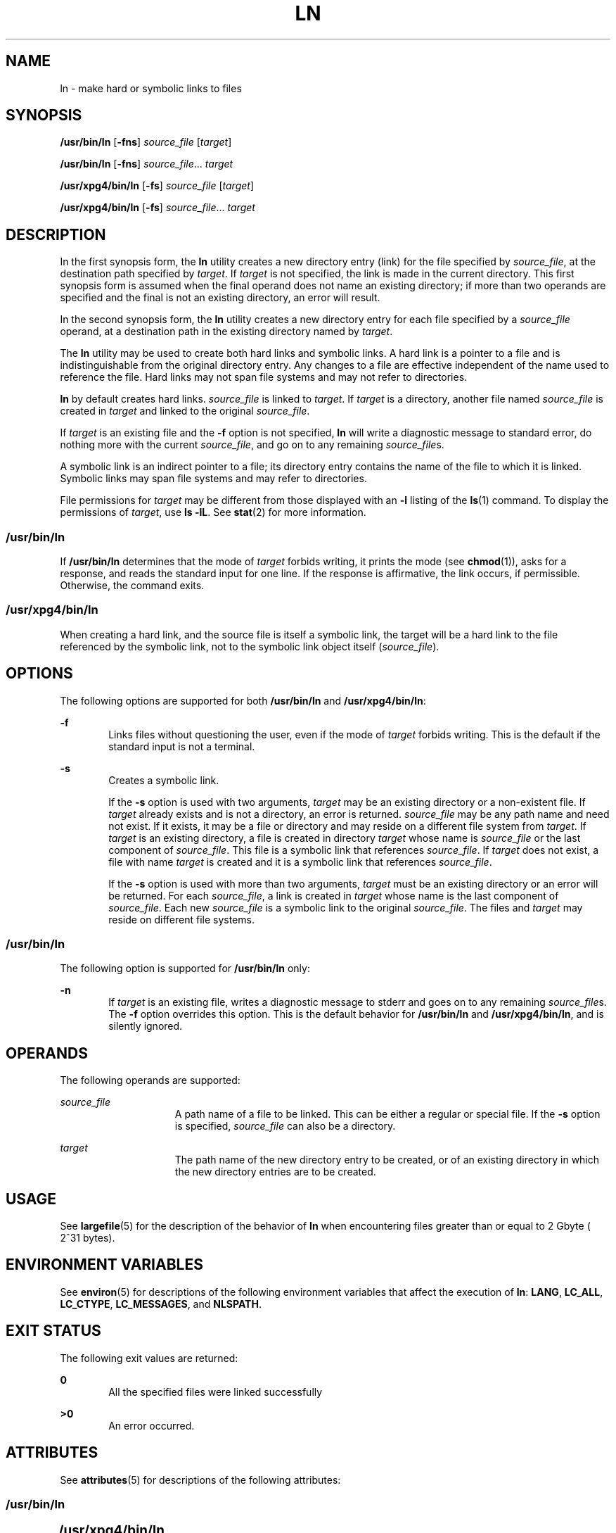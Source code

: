 .\"
.\" Sun Microsystems, Inc. gratefully acknowledges The Open Group for
.\" permission to reproduce portions of its copyrighted documentation.
.\" Original documentation from The Open Group can be obtained online at
.\" http://www.opengroup.org/bookstore/.
.\"
.\" The Institute of Electrical and Electronics Engineers and The Open
.\" Group, have given us permission to reprint portions of their
.\" documentation.
.\"
.\" In the following statement, the phrase ``this text'' refers to portions
.\" of the system documentation.
.\"
.\" Portions of this text are reprinted and reproduced in electronic form
.\" in the SunOS Reference Manual, from IEEE Std 1003.1, 2004 Edition,
.\" Standard for Information Technology -- Portable Operating System
.\" Interface (POSIX), The Open Group Base Specifications Issue 6,
.\" Copyright (C) 2001-2004 by the Institute of Electrical and Electronics
.\" Engineers, Inc and The Open Group.  In the event of any discrepancy
.\" between these versions and the original IEEE and The Open Group
.\" Standard, the original IEEE and The Open Group Standard is the referee
.\" document.  The original Standard can be obtained online at
.\" http://www.opengroup.org/unix/online.html.
.\"
.\" This notice shall appear on any product containing this material.
.\"
.\" The contents of this file are subject to the terms of the
.\" Common Development and Distribution License (the "License").
.\" You may not use this file except in compliance with the License.
.\"
.\" You can obtain a copy of the license at usr/src/OPENSOLARIS.LICENSE
.\" or http://www.opensolaris.org/os/licensing.
.\" See the License for the specific language governing permissions
.\" and limitations under the License.
.\"
.\" When distributing Covered Code, include this CDDL HEADER in each
.\" file and include the License file at usr/src/OPENSOLARIS.LICENSE.
.\" If applicable, add the following below this CDDL HEADER, with the
.\" fields enclosed by brackets "[]" replaced with your own identifying
.\" information: Portions Copyright [yyyy] [name of copyright owner]
.\"
.\"
.\" Copyright 1989 AT&T
.\" Portions Copyright (c) 1992, X/Open Company Limited  All Rights Reserved
.\" Copyright (c) 2004, Sun Microsystems, Inc.  All Rights Reserved
.\"
.TH LN 1 "Mar 25, 2004"
.SH NAME
ln \- make hard or symbolic links to files
.SH SYNOPSIS
.LP
.nf
\fB/usr/bin/ln\fR [\fB-fns\fR] \fIsource_file\fR [\fItarget\fR]
.fi

.LP
.nf
\fB/usr/bin/ln\fR [\fB-fns\fR] \fIsource_file\fR... \fItarget\fR
.fi

.LP
.nf
\fB/usr/xpg4/bin/ln\fR [\fB-fs\fR] \fIsource_file\fR [\fItarget\fR]
.fi

.LP
.nf
\fB/usr/xpg4/bin/ln\fR [\fB-fs\fR] \fIsource_file\fR... \fItarget\fR
.fi

.SH DESCRIPTION
.sp
.LP
In the first synopsis form, the \fBln\fR utility creates a new directory entry
(link) for the file specified by \fIsource_file\fR, at the destination path
specified by \fItarget\fR. If \fItarget\fR is not specified, the link is made
in the current directory. This first synopsis form is assumed when the final
operand does not name an existing directory; if more than two operands are
specified and the final is not an existing directory, an error will result.
.sp
.LP
In the second synopsis form, the \fBln\fR utility creates a new directory entry
for each file specified by a \fIsource_file\fR operand, at a destination path
in the existing directory named by \fItarget\fR.
.sp
.LP
The \fBln\fR utility may be used to create both hard links and symbolic links.
A hard link is a pointer to a file and is indistinguishable from the original
directory entry. Any changes to a file are effective independent of the name
used to reference the file. Hard links may not span file systems and may not
refer to directories.
.sp
.LP
\fBln\fR by default creates hard links. \fIsource_file\fR is linked to
\fItarget\fR. If \fItarget\fR is a directory, another file named
\fIsource_file\fR is created in \fItarget\fR and linked to the original
\fIsource_file\fR.
.sp
.LP
If \fItarget\fR is an existing file and the \fB-f\fR option is not specified,
\fBln\fR will write a diagnostic message to standard error, do nothing more
with the current \fIsource_file\fR, and go on to any remaining
\fIsource_file\fRs.
.sp
.LP
A symbolic link is an indirect pointer to a file; its directory entry  contains
the name of the file to which it is linked. Symbolic links may span file
systems and may refer to directories.
.sp
.LP
File permissions for \fItarget\fR may be different from those displayed with an
\fB-l\fR listing of the \fBls\fR(1) command. To display the permissions of
\fItarget\fR, use \fBls\fR \fB-lL\fR. See \fBstat\fR(2) for more information.
.SS "/usr/bin/ln"
.sp
.LP
If \fB/usr/bin/ln\fR determines that the mode of \fItarget\fR forbids writing,
it prints the mode (see \fBchmod\fR(1)), asks for a response, and reads the
standard input for one line. If the response is affirmative, the link occurs,
if permissible. Otherwise, the command exits.
.SS "/usr/xpg4/bin/ln"
.sp
.LP
When creating a hard link, and the source file is itself a symbolic link, the
target will be a hard link to the file referenced by the symbolic link, not to
the symbolic link object itself (\fIsource_file\fR).
.SH OPTIONS
.sp
.LP
The following options are supported for both \fB/usr/bin/ln\fR and
\fB/usr/xpg4/bin/ln\fR:
.sp
.ne 2
.na
\fB\fB-f\fR\fR
.ad
.RS 6n
Links files without questioning the user, even if the mode of \fItarget\fR
forbids writing. This is the default if the standard input is not a terminal.
.RE

.sp
.ne 2
.na
\fB\fB-s\fR\fR
.ad
.RS 6n
Creates a symbolic link.
.sp
If the \fB-s\fR option is used with two arguments, \fItarget\fR may be an
existing directory or a non-existent file. If \fItarget\fR already exists and
is not a directory, an error is returned. \fIsource_file\fR may be any path
name and need not exist. If it exists, it may be a file or directory and may
reside on a different file system from \fItarget\fR. If \fItarget\fR is an
existing directory, a file is created in directory \fItarget\fR whose name is
\fIsource_file\fR or the last component of \fIsource_file\fR. This file is a
symbolic link that references \fIsource_file\fR. If \fItarget\fR does not
exist, a file with name \fItarget\fR is created and it is a symbolic link that
references \fIsource_file\fR.
.sp
If the \fB-s\fR option is used with more than two arguments, \fItarget\fR must
be an existing directory or an error will be returned. For each
\fIsource_file\fR, a link is created in \fItarget\fR whose name is the last
component of \fIsource_file\fR. Each new \fIsource_file\fR is a symbolic link
to the original \fIsource_file\fR. The files and \fItarget\fR may reside on
different file systems.
.RE

.SS "/usr/bin/ln"
.sp
.LP
The following option is supported for \fB/usr/bin/ln\fR only:
.sp
.ne 2
.na
\fB\fB-n\fR\fR
.ad
.RS 6n
If \fItarget\fR is an existing file, writes a diagnostic message to stderr and
goes on to any remaining \fIsource_file\fRs. The \fB-f\fR option overrides this
option. This is the default behavior for \fB/usr/bin/ln\fR and
\fB/usr/xpg4/bin/ln\fR, and is silently ignored.
.RE

.SH OPERANDS
.sp
.LP
The following operands are supported:
.sp
.ne 2
.na
\fB\fIsource_file\fR\fR
.ad
.RS 15n
A path name of a file to be linked. This can be either a regular or special
file. If the \fB-s\fR option is specified, \fIsource_file\fR can also be a
directory.
.RE

.sp
.ne 2
.na
\fB\fItarget\fR\fR
.ad
.RS 15n
The path name of the new directory entry to be created, or of an existing
directory in which the new directory entries are to be created.
.RE

.SH USAGE
.sp
.LP
See \fBlargefile\fR(5) for the description of the behavior of \fBln\fR when
encountering files greater than or equal to 2 Gbyte ( 2^31 bytes).
.SH ENVIRONMENT VARIABLES
.sp
.LP
See \fBenviron\fR(5) for descriptions of the following environment variables
that affect the execution of \fBln\fR: \fBLANG\fR, \fBLC_ALL\fR,
\fBLC_CTYPE\fR, \fBLC_MESSAGES\fR, and \fBNLSPATH\fR.
.SH EXIT STATUS
.sp
.LP
The following exit values are returned:
.sp
.ne 2
.na
\fB\fB0\fR\fR
.ad
.RS 6n
All the specified files were linked successfully
.RE

.sp
.ne 2
.na
\fB\fB>0\fR\fR
.ad
.RS 6n
An error occurred.
.RE

.SH ATTRIBUTES
.sp
.LP
See \fBattributes\fR(5) for descriptions of the following attributes:
.SS "/usr/bin/ln"
.sp

.sp
.TS
box;
c | c
l | l .
ATTRIBUTE TYPE	ATTRIBUTE VALUE
_
CSI	Enabled
.TE

.SS "/usr/xpg4/bin/ln"
.sp

.sp
.TS
box;
c | c
l | l .
ATTRIBUTE TYPE	ATTRIBUTE VALUE
_
CSI	Enabled
_
Interface Stability	Standard
.TE

.SH SEE ALSO
.sp
.LP
\fBchmod\fR(1), \fBls\fR(1), \fBstat\fR(2), \fBattributes\fR(5),
\fBenviron\fR(5), \fBlargefile\fR(5), \fBstandards\fR(5)
.SH NOTES
.sp
.LP
A symbolic link to a directory behaves differently than you might expect in
certain cases. While an \fBls\fR(1) command on such a link displays the files
in the pointed-to directory, entering \fBls\fR \fB-l\fR displays information
about the link itself:
.sp
.in +2
.nf
example% \fBln -s dir link\fR
example% \fBls link\fR
file1 file2 file3 file4
example% \fBls -l link\fR
lrwxrwxrwx  1 user            7 Jan 11 23:27 link -> dir
.fi
.in -2
.sp

.sp
.LP
When you change to a directory (see \fBcd\fR(1)) through a symbolic link, using
\fB/usr/bin/sh\fR or \fB/usr/bin/csh\fR, you wind up in the pointed-to location
within the file system. This means that the parent of the new working directory
is not the parent of the symbolic link, but rather, the parent of the
pointed-to directory. This will also happen when using \fBcd\fR with the
\fB-P\fR option from \fB/usr/bin/ksh\fR or \fB/usr/xpg4/bin/sh\fR. For
instance, in the following case, the final working directory is \fB/usr\fR and
not \fB/home/user/linktest\fR.
.sp
.in +2
.nf
example% \fBpwd\fR
/home/user/linktest
example% \fBln -s /usr/tmp symlink\fR
example% \fBcd symlink\fR
example% \fBcd .\|.\fR
example% \fBpwd\fR
/usr
.fi
.in -2
.sp

.sp
.LP
C shell users can avoid any resulting navigation problems by using the
\fBpushd\fR and \fBpopd\fR built-in commands instead of \fBcd\fR.
